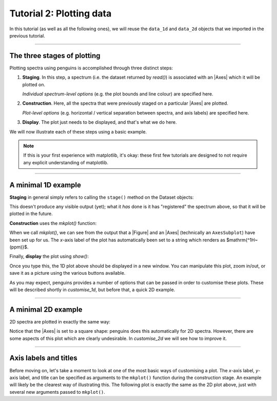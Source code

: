 Tutorial 2: Plotting data
=========================

In this tutorial (as well as all the following ones), we will reuse the ``data_1d`` and ``data_2d`` objects that we imported in the previous tutorial.

------------------------

The three stages of plotting
----------------------------

Plotting spectra using penguins is accomplished through three distinct steps:

1. **Staging**. In this step, a spectrum (i.e. the dataset returned by `read()`) is associated with an |Axes| which it will be plotted on.

   *Individual spectrum-level options* (e.g. the plot bounds and line colour) are specified here.

2. **Construction**. Here, all the spectra that were previously staged on a particular |Axes| are plotted.

   *Plot-level options* (e.g. horizontal / vertical separation between spectra, and axis labels) are specified here.

3. **Display**. The plot just needs to be displayed, and that's what we do here.

We will now illustrate each of these steps using a basic example.

.. note::
   If this is your first experience with matplotlib, it's okay: these first few tutorials are designed to not require any explicit understanding of matplotlib.

---------------------------

A minimal 1D example
--------------------

**Staging** in general simply refers to calling the ``stage()`` method on the Dataset objects:

.. plot::
   :format: doctest
   :context: reset
   :include-source: no
   :nofigs:
    
   >>> import penguins as pg
   >>> data_1d = pg.read(".", 1, 1)
   >>> data_2d = pg.read(".", 2, 1)

.. plot::
   :format: doctest
   :context:
   :nofigs:

   >>> data_1d    # we imported this in tutorial 1
   Dataset1D('/Users/yongrenjie/penguins/tests/nmrdata/1/pdata/1')
   >>> data_1d.stage()

This doesn't produce any visible output (yet); what it *has* done is it has "registered" the spectrum above, so that it will be plotted in the future.

**Construction** uses the `mkplot()` function:

.. plot::
   :format: doctest
   :context:
   :nofigs:

   >>> pg.mkplot()
   (<Figure size 600x400 with 1 Axes>, <AxesSubplot:xlabel='$\\rm ^{1}H$ (ppm)'>)

When we call `mkplot()`, we can see from the output that a |Figure| and an |Axes| (technically an ``AxesSubplot``) have been set up for us.
The *x*-axis label of the plot has automatically been set to a string which renders as $\mathrm{^1H~(ppm)}$.

Finally, **display** the plot using `show()`:

.. plot::
   :format: doctest
   :context:

   >>> pg.show()

Once you type this, the 1D plot above should be displayed in a new window.
You can manipulate this plot, zoom in/out, or save it as a picture using the various buttons available.

As you may expect, penguins provides a number of options that can be passed in order to customise these plots.
These will be described shortly in `customise_1d`, but before that, a quick 2D example.

---------------------------

A minimal 2D example
--------------------

2D spectra are plotted in exactly the same way:

.. plot::
   :format: doctest
   :context: close-figs

   >>> data_2d   # we imported this earlier, too
   Dataset2D('/Users/yongrenjie/penguins/tests/nmrdata/2/pdata/1')
   >>> data_2d.stage()
   >>> pg.mkplot()
   (<Figure size 500x500 with 1 Axes>, <AxesSubplot:xlabel='$\\rm ^{1}H$ (ppm)', ylabel='$\\rm ^{1}H$ (ppm)'>)
   >>> pg.show()

Notice that the |Axes| is set to a square shape: penguins does this automatically for 2D spectra.
However, there are some aspects of this plot which are clearly undesirable.
In `customise_2d` we will see how to improve it.

---------------------------

Axis labels and titles
----------------------

Before moving on, let's take a moment to look at one of the most basic ways of customising a plot.
The *x*-axis label, *y*-axis label, and title can be specified as arguments to the ``mkplot()`` function during the construction stage.
An example will likely be the clearest way of illustrating this.
The following plot is exactly the same as the 2D plot above, just with several new arguments passed to ``mkplot()``.

.. plot::
   :format: doctest
   :context: close-figs

   >>> data_2d.stage()
   >>> pg.mkplot(xlabel="My xlabel", ylabel="My ylabel", title="My title")
   >>> pg.show()

